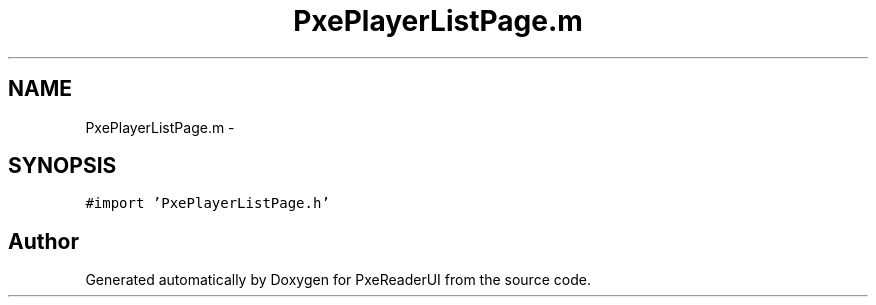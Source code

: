 .TH "PxePlayerListPage.m" 3 "Mon Apr 28 2014" "PxeReaderUI" \" -*- nroff -*-
.ad l
.nh
.SH NAME
PxePlayerListPage.m \- 
.SH SYNOPSIS
.br
.PP
\fC#import 'PxePlayerListPage\&.h'\fP
.br

.SH "Author"
.PP 
Generated automatically by Doxygen for PxeReaderUI from the source code\&.
